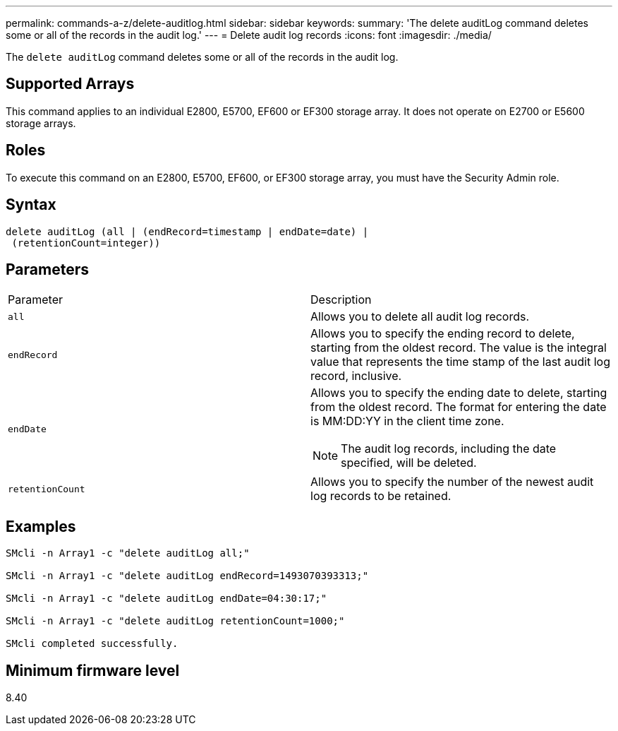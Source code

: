 ---
permalink: commands-a-z/delete-auditlog.html
sidebar: sidebar
keywords: 
summary: 'The delete auditLog command deletes some or all of the records in the audit log.'
---
= Delete audit log records
:icons: font
:imagesdir: ./media/

[.lead]
The `delete auditLog` command deletes some or all of the records in the audit log.

== Supported Arrays

This command applies to an individual E2800, E5700, EF600 or EF300 storage array. It does not operate on E2700 or E5600 storage arrays.

== Roles

To execute this command on an E2800, E5700, EF600, or EF300 storage array, you must have the Security Admin role.

== Syntax

----

delete auditLog (all | (endRecord=timestamp | endDate=date) |
 (retentionCount=integer))
----

== Parameters

|===
| Parameter| Description
a|
`all`
a|
Allows you to delete all audit log records.
a|
`endRecord`
a|
Allows you to specify the ending record to delete, starting from the oldest record. The value is the integral value that represents the time stamp of the last audit log record, inclusive.
a|
`endDate`
a|
Allows you to specify the ending date to delete, starting from the oldest record. The format for entering the date is MM:DD:YY in the client time zone.
[NOTE]
====
The audit log records, including the date specified, will be deleted.
====

a|
`retentionCount`
a|
Allows you to specify the number of the newest audit log records to be retained.
|===

== Examples

----

SMcli -n Array1 -c "delete auditLog all;"

SMcli -n Array1 -c "delete auditLog endRecord=1493070393313;"

SMcli -n Array1 -c "delete auditLog endDate=04:30:17;"

SMcli -n Array1 -c "delete auditLog retentionCount=1000;"

SMcli completed successfully.
----

== Minimum firmware level

8.40

